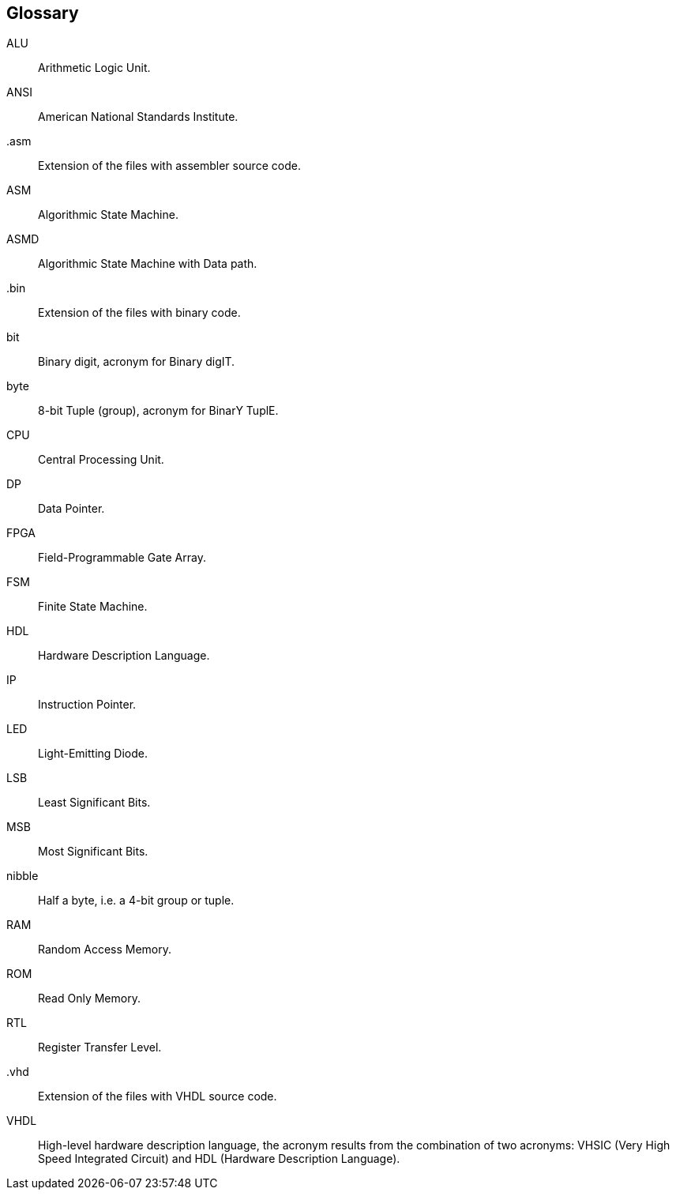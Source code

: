 [Glossary]
== Glossary

ALU:: Arithmetic Logic Unit.

ANSI:: American National Standards Institute.

.asm:: Extension of the files with assembler source code.

ASM:: Algorithmic State Machine.

ASMD:: Algorithmic State Machine with Data path.

.bin:: Extension of the files with binary code.

bit:: Binary digit, acronym for Binary digIT.

byte:: 8-bit Tuple (group), acronym for BinarY TuplE.

CPU:: Central Processing Unit.

DP:: Data Pointer.

FPGA:: Field-Programmable Gate Array.

FSM:: Finite State Machine.

HDL:: Hardware Description Language.

IP::  Instruction Pointer.

LED:: Light-Emitting Diode.

LSB:: Least Significant Bits.

MSB:: Most Significant Bits.

nibble:: Half a byte, i.e. a 4-bit group or tuple.

RAM:: Random Access Memory.

ROM:: Read Only Memory.

RTL:: Register Transfer Level.

.vhd:: Extension of the files with VHDL source code.

VHDL:: High-level hardware description language, the acronym results from the combination of two acronyms: VHSIC (Very High Speed Integrated Circuit) and HDL (Hardware Description Language).

